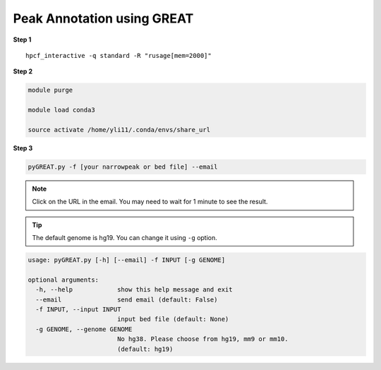 Peak Annotation using GREAT 
===========================

**Step 1**

.. highlight:: none

:: 

	hpcf_interactive -q standard -R "rusage[mem=2000]"

**Step 2**

.. code:: bash

	module purge

	module load conda3

	source activate /home/yli11/.conda/envs/share_url

**Step 3**

.. code:: bash

	pyGREAT.py -f [your narrowpeak or bed file] --email


.. note:: Click on the URL in the email. You may need to wait for 1 minute to see the result.

.. tip:: The default genome is hg19. You can change it using ``-g`` option.


.. code:: bash

	usage: pyGREAT.py [-h] [--email] -f INPUT [-g GENOME]

	optional arguments:
	  -h, --help            show this help message and exit
	  --email               send email (default: False)
	  -f INPUT, --input INPUT
	                        input bed file (default: None)
	  -g GENOME, --genome GENOME
	                        No hg38. Please choose from hg19, mm9 or mm10.
	                        (default: hg19)
















